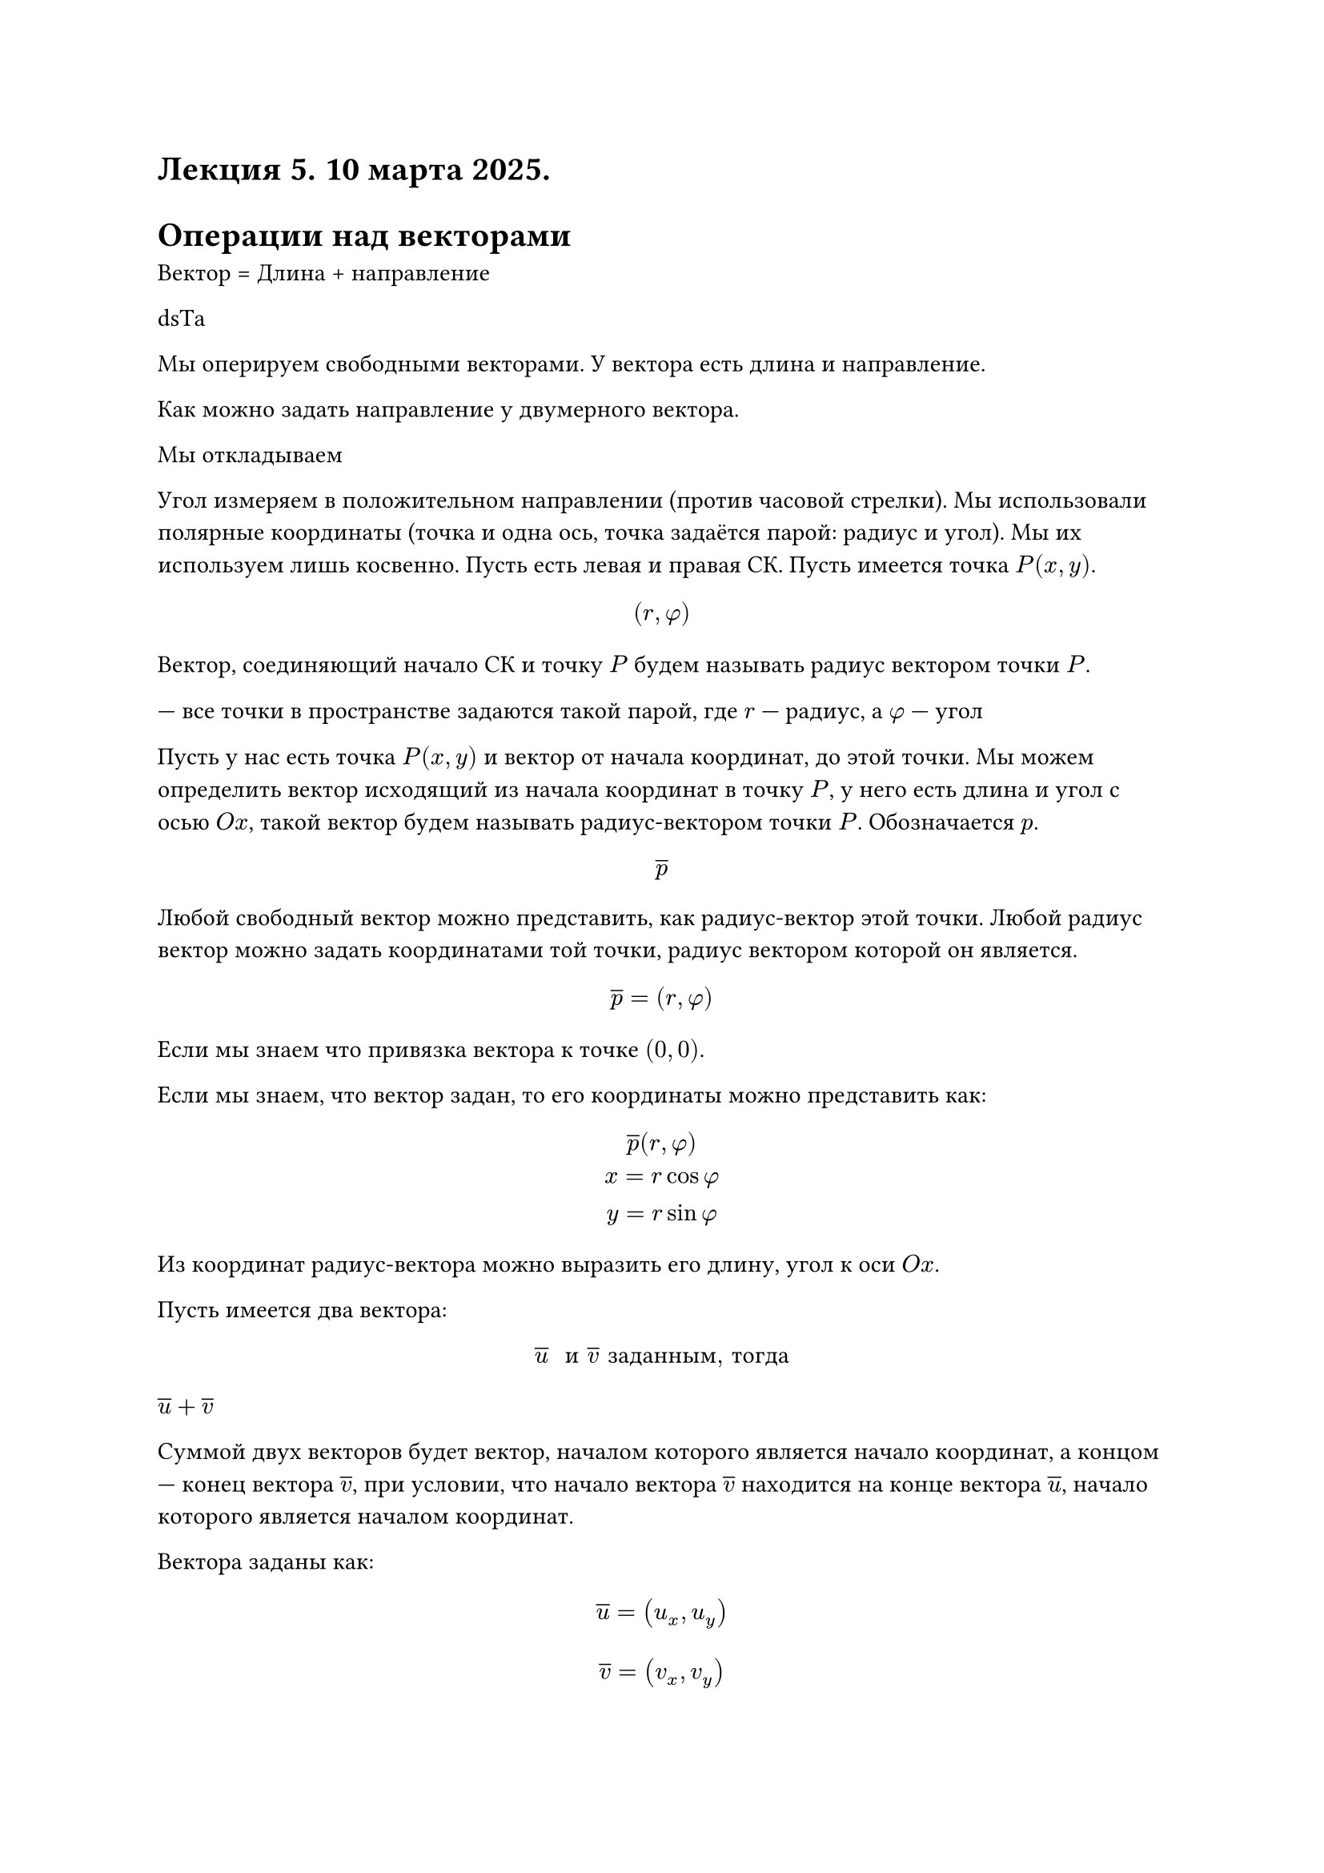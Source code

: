 = Лекция 5. 10 марта 2025.

// HACK:
// СОСААААААААААААААААААААААААТЬ
// СОСААААААААААААААААААААААААТЬ
// КООП 4 ИГРОКА left 4 dead 
// АХХАААХАХХААХАХААХ
// Эта лекция набухнет от подключений
// ГООООООООООООООООООООООООООООООООООООООООООООООООООООООООООООООООООООООООООЛ


// HACK: Евросоюз желает иметь Украину своим членом.

// Начало здесь. "Оставь надежду всяк сюда входящий"

= Операции над векторами

Вектор = Длина + направление

dsТа


// TODO: Следите у кого где курсор

Мы оперируем свободными векторами. У вектора есть длина и направление.

Как можно задать направление у двумерного вектора.

Мы откладываем 

Угол измеряем в положительном направлении (против часовой стрелки). Мы использовали полярные координаты (точка и одна ось, точка задаётся парой: радиус и угол). Мы их используем лишь косвенно. Пусть есть левая и правая СК. Пусть имеется точка $P(x, y)$. 

$ (r, phi) $ 

//FIX: #image(source: "imgs/016.png")

Вектор, соединяющий начало СК и точку $P$ будем называть радиус вектором точки $P$.

--- все точки в пространстве задаются такой парой, где $r$ --- радиус, а $phi$ --- угол

Пусть у нас есть точка $P(x,y)$ и вектор от начала координат, до этой точки.
Мы можем определить вектор исходящий из начала координат в точку $P$, у него есть длина и угол с осью $O x$, такой вектор будем называть радиус-вектором точки $P$. Обозначается $p$.

$ overline(p) $

Любой свободный вектор можно представить, как радиус-вектор этой точки. Любой радиус вектор можно задать координатами той точки, радиус вектором которой он является.

$ overline(p) = (r, phi) $

Если мы знаем что привязка вектора к точке $(0, 0)$.

// pizda

Если мы знаем, что вектор задан, то его координаты можно представить как:
$
	overline(p) (r, phi)\
	x = r cos phi\
	y = r sin phi
$

// FIX: #image("imgs/017.png")

// Здесь Миронов указывает на проекции радиус-вектора на оси координат

Из координат радиус-вектора можно выразить его длину, угол к оси $O x$. 

// FIX: #image("imgs/018.png")

Пусть имеется два вектора:

$ overline(u) " и " overline(v) #[ заданным, тогда] $

$overline(u) + overline(v)$

Суммой двух векторов будет вектор, началом которого является начало координат, а концом --- конец вектора $overline(v)$, при условии, что начало вектора $overline(v)$ находится на конце вектора $overline(u)$, начало которого является началом координат.

Вектора заданы как:

$ overline(u) = (u_x, u_y) $

$ overline(v) = (v_x, v_y) $

К ним применимы операции:

$ overline(u) + overline(v) = (u_x + v_x, u_y + v_y) $
$ overline(w) =  overline(u) - overline(v) <=> overline(u) = overline(w) + overline(v) $

Разностью двух векторов $overline(u) $ и $overline(v)$ будет вектор, началом которого будет конец вектора $overline(v)$, а концом --- конец вектора $overline(u)$.


$ overline(u) - overline(v) = (u_x v_x, u_y - _y) $// FIX: #image("imgs/019.png")

$ overline(u) space k gt 0 $
$ k overline(u) $
$ k overline(u) = (k u_x, k u_y) $

// FIX: #image("imgs/020.png")

Сдвигать вектор нельзя, т.к. у него нет позиции в пространстве.
// HACK:
// у тебя Е слетела 
// у тебя Е перенос строки сли
// Е- Это кому?
// - Это не у меня
в координатсахл ипово имеется некоторый вектор, у которого есть длина $R$, угол $phi$, тогдарот вектора будет заключатся в прибавлении к значению угла $phi$ угол $theta$.

$ P(x, y) = (v_x, v_y) $
$overline(P) = (v_x cos(theta) - v_y sin(theta), v_x sin(theta) + v_y cos (theta))$

//FIX: #image("imgs/021.png")


Скалярным произведением называется величина, которая равна:

$ overline(u) dot overline(v) = |overline(u)| dot |overline(v)| cos limits((overline(u) overline(v)))^angle $

$ |overline(u)| = r $ --- длина вектора $overline(u)$

Стоит вернуться к представлению вектора через координаты.

Пусть у нас имеется декартова система координат:

Мы можем найти проекцию вектора $overline(u)$ на ось $o x$.

// FIX: #image("imgs/022.png")

$overline(u)_x$ --- проекция на ось x.

Обозначим эту проекцию как вектор $overline(u)_x$
 
По аналогии обозначим проекцию на $o y$ как $overline(u)_y$

$ overline(u) = overline(u)_x + overline(u)_y $

Скалярное произведение двух векторов будет равно:
$ overline(u) overline(v) = (overline(u)_x + overline(u)_y) dot (overline(v)_x + overline(v)_y) $

// HACK: Когда сомалийские пираты потребовали выкуп за украинское судно, в Газпроме смеялись до слёз
// КАКОЙ УЕБАН У МЕНЯ БАТАРЕЮ ПОСТАВИЛ АААААААААААа ЕБАНЫЙ ОТОПИТЕЛЬНЫЙ СЕЗОН
// ЗЕНИТНУЮ
// АРТИЛЛЕРИЯ
// - Переодически нужно пострадывать
// - БОСАНАНСКА БЕКРИЯ
// - АРТИЛЕРИЯ
// - БОСАНАНСКА БЕКРИЯ
// - ЭЭЭЭЭЭЭЭЭЭЭЭЭЭЭЭЭЭЭЭЭЭЭЭЭЭЭЭЭЭЭЭЭЭЭЭЭЭЭЭЭЭЭЭЭЭЭЭээ
// - МОЯ БОСНА ПОРОДОСНАААААА

// FIX: #image("imgs/023.png")

$ |e_1| = 1 $

$ |e_2| = 1 $

$ overline(u)_x = |overline(u_x)| * overline(e_1) $  

По аналогии вектор $overline(u)_y$ можно записать:

$ overline(u)_y = |overline(u_y)| * overline(e_2) $  

Начнем пользоваться:
// Быстро и мощно

// ща

// TODO: FIX THIS SHIT IN 1 LINE
$
	overline(u) overline(v) = (|overline(u_x)| * overline(e_1) + |overline(u_y)| * overline(e_2)y) dot (|overline(v)_x| e_1 + |overline(v)_y| e_2)= \
	= (|u_x| e_1 + |u_y| e_2) dot (|v_x| e_1 + |v_y| e_2) =\
	= |u_x| |v_x| e_1 e_1 + |u_x| dot |v_y| e_1 dot e_2 +\
	+ |u_y| |v_x| e_2 e_1 + |u_y| dot |v_y| e_2 dot e_2 = \
	= |u_x| |v_x| + |u_y| |v_y|
$
// верни первую строку как было блять
// ты куда блять верни 
// пиши левую я правую буду
// HACK:
// - Нифига ты кудесник


// HACK: Укранские вегетерианцы доказали, что сало --- это растение
// Данилин вклад бесценен
// хули палишь
// Джесси, як должни варiть сало
// Дякую Мiстер Уайт
Одинаковые базисные векторы:
$ e_1 dot e_1 = |e_1||e_1| cos(e_1 e_1) = 1 $
Gроизведение разных базисных векторов:
$ e_1 dot e_2 = |e_1||e_2| cos(e_1 e_2) = 0 $
// ДА БЛЯТЬ ЕСТЬ ЖЕ УЖЕ

Длина проекции:

$ overline(u) dot overline(v) = | overline(u)_x| | overline(v)_x | + | overline(u)_y | | overline(v)_y | $
//|overline(u_x)| * overline(e_1)
Если $overline(u) = (u_x, u_y), overline(v) = (v_x, v_y)$

$
	overline(u) = (u_x, u_y)\
	overline(v) = (v_x, v_y)\
	overline(u) = (u_x, u_y), overline(v) = (v_x, v_y) 
$

#let vec(v) = $overline(#v)$
// да блять
// пишите как есть
$ vec(t) $
// чекайте, работает?
// Нихуя
// теперь работает, дед пофиксил

== Геометрический смысл скалярного произведения

$ |overline(u)| = r $

Пусть есть вектор $overline(u)$ и единичный вектор $overline(i)$. Проекцией вектора $overline(u)$ на вектор $overline(i)$ назовем:

$ overline(u) dot overline(i) = |overline(u)|overline(i)| cos(overline(u)overline(i)) = |overline(u)| cos limits((overline(u)overline(i)))^angle $

В пендосии скалярное произведение называется dot-product.

// FIX: #image("imgs/024.png")

Наряду со скалярным произведением в ддвумерном случае существует также *псевдоскалярное произведение*

// У КРЕСТ В В КРЕСТ КРЕСТ В++

Если есть два вектора $overline(u)$, $vec(v)$, 
то псевдоскалярным произведением обозначим:
$overline(u) times overline(v)$

$ overline(u) times overline(v) = |overline(u)| dot |overline(v)| sin angle overline(u) overline(v) $
// NOTE: используй vec
$ vec(u) times vec(v) = - vec(v) times vec(u) $

В пендосии называется cross-product.

*ВАЖНО: МИРОНОВ НАЕБАЛ. CROSS-PRODUCT --- ЭТО ВЕКТОРНОЕ ПРОИЗВЕДЕНИЕ, А SKEW PRODUCT --- ПСЕВДОСКАЛЯРНОЕ*
// HACK: ТРАМП ТАК СКАЗАЛ.

// ЭТО НЕ CROSS PLATFORM

$ e_1 times e_1 = 0 $

$ e_1 times e_2 = 1 $
$ e_2 times e_1 = |e_1| dot |e_2| dot -1  = - 1 $
$ e_2 times e_2 = 0 $ 

$
	overline(u) times overline(v) = (u_x e_1 + u_y e_2) times (v_x e_1 + v_y e_2) =\
	= u_x v_x (e_1 times e_2) + u_x v_y (e_1 times e_2) +\
	+ u_y v_x (e_2 times e_1) + u_y v_y (e_2 times e_2) =\
	= u_x v_y - u_y v_x = overline(u) times overline(v)
= mat(delim: "|",
    u_x, u_y;
    v_x, v_y
)
$

// HACK: Только в Веховной раде можно по-русски обматерить за то, что кто-то не говорит по-украински.

Если мы хотим повернуть вектор, мы используем обычную матрицу перехода 2 x 2:

$ mat(delim: "[",
x';
y'
)

= mat(delim: "[",
    cos theta, - sin theta;
    sin theta, cos theta
)

mat(delim: "[",
	x;
	y;
)

$

// HACK: - Так в Украину или на Украину?
//       - Желательно в объезд
// Подъезд

== 3D вектор

Добавляем 3-ю ось так, чтобы она смотрела "на нас", таким образом система координат останется правой. 3-я ось --- ось $O z$
// не сломалось? Тема? Заебись всё.
$ O x, O y, O z $
// - Нет
// - Ок

Если ось $O z$ смотрит "против нас", то у нас ось координат станет левой

// #image("imgs/025.png")
// #image("imgs/026.png")
// Это есть на портале Course SGU начиная с этой лекции

Для вектора $vec(u)$ можно отложить проекцию на каждую из осей.
$ u_1 = |vec(u)| cos gamma_1 $
$ u_2 = |vec(u)| cos gamma_2 $
$ u_3 = |vec(u)| cos gamma_3 $

_Зарисовки можно найти в презентациях Миронова на курсе_

// FIX: #image("imgs/027.png")

$ 
vec(u) 
 = mat(delim: "[",
    u_1;
    u_2;
    u_3;
 )
= mat(delim: "[",u_1, u_2, u_3)^T
= (u_1 u_2 u_3)
$
$ |vec(u)| = sqrt(u_1^2 + u_2^2 + u_3^2) $
// HACK:
// Эль Гандонио пиздит мои строкиё
// - не пон?
// Не тебе 
// - Ok



$ 
k vec(u) 
 = mat(delim: "[",
    k  u_1;
    k u_2;
    k u_3;
 )
= mat(delim: "[",k u_1, k u_2, k u_3)^T
= (k u_1 k u_2 k u_3)
$

// да, забей это пиздец он проспидранил слайды
// ЫАААААААААААААААААААААААААААААjj 
// Где дед


$ vec(u) = vec(u)_1 + vec(u)_2 + vec(u)_3 $
$ vec(u) = vec(u)_1 e_1 + vec(u)_2 e_2 + vec(u)_3 e_3 $ // TODO: Так, да?
// Да
$
vec(u) dot vec(v) = |vec(u)| |vec(v)| cos gamma\
vec(u) dot vec(v) = u_1 v_1 + u_2 v_2 + u_3 v_3\
vec(u) dot vec(v) = mat(delim: "[",
	u_1, u_2, u_3
) mat(delim: "[", 
	v_1;
	v_2;
	v_3
) = vec(u)^T vec(v)
$
$ vec(v) dot vec(u) = mat(delim: "[", v_1, v_2, v_3) mat(delim: "[", u_1; u_2; u_3) = vec(v)^T vec(u) $
// Пиздец на слайде
// - Я ливаю


/* HACK: Еврей спрашивает жену:
-- Что тебе подарить на день рождения?
-- Право, Мойша, я даже не знаю...
-- Хорошо, даю на размышления ещё год.*/
// - Danya just casually dropped another bomb и пошёл дальше по делам

== Векторное произведение

Векторное произведение определяетя следующим образом:

// FIX: #image("imgs/028.png")

На данном этапе соглашение о направлении угла не имеет смысла, будь то против или по часовой стрелкам. Поэтому угол $gamma$ просто называется углом между $vec(u)$ и $vec(v)$.

$ vec(w) = vec(u) times vec(v) $
$ |vec(u) times vec(v) | = |vec(u)| |vec(v)| sin(angle(gamma)) $
// HACK:
// поставь доллар еб твою мать
// - Это ты то говоришь?)
// я не сижу без дела с открытм долларом блять 
// - хаххахк
// Жадность php разработчиков безгранична, поэтому они обожают доллары
// <?php $my_var = 69; echo $my_var ?>
// ВЫ ЧЕ ПООХУЕВАЛИ БЛЯЯЯЯЯЯЯТЬ
$ vec(w) perp vec(u) <=> vec(w) dot vec(u) = 0 $

$ vec(w) perp vec(v) <=> vec(w) dot vec(v) = 0 $

$ vec(u) times vec(v) = - (vec(v) times vec(u)) $
Если отмеряем против часовой стрелки то он будет больше 180, но нужно мерить в другую сторону, чтобы получить положительный синус

//HACK: --- Какая самая обидная фамилия для хохла?
//      --- Москаленко
/// Хохла спросить забыли 

// Вы заметели, что кол-во мемов больше чем лекции
// Похуй
// 13:23 *Миронов закрыл дверь*
// 13:24 *в аудитории погас свет*
// 13:25 БЛЯЯЯЯЯЯЯЯЯЯЯЯЯЯЯТЬ

// 
// ZZZZZZZZZZ я сплю
// OOOOOOOOOO
// VVVVVVVVVV




Мы говорим, что будем откладывать ... из точки

Резуьтат отрицательный // TODO: дальше текст проебан блять

// Да пиши че он говорит блятть это полезнее
// 13:25 Миронов черканул маркером вниз
Если брать угол больше 180 то направление станет отрицательным

// FIX: #image("imgs/029.png")
// FIX: #image("imgs/030.png")


Надо, чтобы эти три вектора образовывали "тройку": $vec(u) space vec(v) space vec(w)$.

$ vec(u) space vec(v) space vec(w) $
// 13:28 Миронов поднял и опустил экран
// 13:28 Миронов: Эммм....

$ vec(w) = vec(u) times vec(v) $ 
$ |vec(v) times vec(u)| = |vec(v)| |vec(u)| sin angle gamma $
$ vec(w) perp vec(u) <=> vec(w) dot vec(u) = 0 $

$ vec(w) perp vec(v) <=> vec(w) dot vec(v) = 0 $

$ vec(u) times vec(v) = - (vec(v) times vec(u)) $

Так как у нас три оси, то и три базисных вектора, 9 различных сочетаний векторного произведения базисных векторов.

#let arr = (
	(1, 2, 3),
	(2, 3, 1),
	(3, 1, 2),
	(2, 1, -3),
	(3, 2, -1),
	(1, 3, -2),
	(1, 1, 0),
	(2, 2, 0),
	(3, 3, 0)
)
#let arr2 = ()

#for equation in arr {
	arr2.push(
	$
		e_#equation.at(0) times e_#equation.at(1) =
			#if (equation.at(2) != 0) {
				if(equation.at(2) < 0) { $-$ }
				$e_#calc.abs(equation.at(2))$
			} else { $0$ }
	$)
}
#table(columns: 3, stroke: none, ..arr2)

// HACK: АБАЮНДА НАХУЙ


$
	vec(u) times vec(v) = (u_1 e_1 + u_2 e_2 + u_3 e_3) times (v_1 e_1 + v_2 e_2 + v_3 e_3)
$



$ vec(u) times vec(v) = mat(delim: "|",
e_1, e_2, e_3;
u_1, u_2, u_3;
v_1, v_2, v_3;
)
$

$
vec(u) times vec(v) = M vec(v) = mat(delim: "[",
	a_11, a_12, a_13;
	a_21, a_22, a_23;
	a_31, a_32, a_33
) = mat(delim: "[",
	v_1;
	v_2;
	v_3
)
$

$
vec(u) times vec(v) = M vec(v) = mat(delim: "[",
	0, a_12, a_13;
	a_21, a_22, a_23;
	a_31, a_32, a_33
) = mat(delim: "[",
	v_1;
	v_2;
	v_3
)
$
$ vec(u) times vec(v) = M vec(v) = mat(delim: "[",
0, -u_3, u_2;
u_3, 0, -u_1;
-u_2, u_1, 0
) mat(delim:"[",
v_1;
v_2;
v_3)
$

$
[vec(u)] = mat(delim: "[",
	0, a_12, a_13;
	a_21, a_22, a_23;
	a_31, a_32, a_33
) 
$

$ [vec(u)]_x  =
mat(delim: "|",
    0, -u_3 u_2;
u_3, 0, -u_1;
// TODO: Дописать
)
$






















